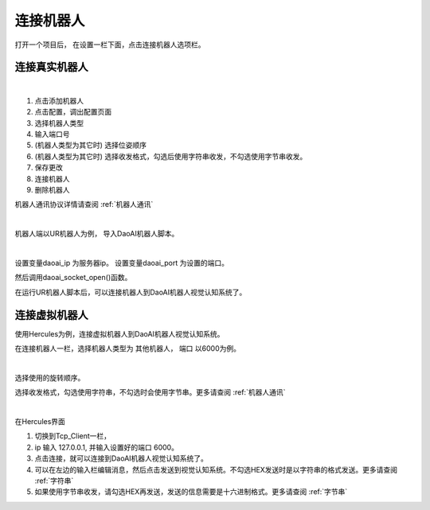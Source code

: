 连接机器人
===========

打开一个项目后， 在设置一栏下面，点击连接机器人选项栏。


连接真实机器人
---------------

.. image:: images/connect_robots.png
    :scale: 80%

|

1. 点击添加机器人
2. 点击配置，调出配置页面
3. 选择机器人类型
4. 输入端口号
5. (机器人类型为其它时) 选择位姿顺序
6. (机器人类型为其它时) 选择收发格式，勾选后使用字符串收发，不勾选使用字节串收发。
7. 保存更改
8. 连接机器人
9. 删除机器人

机器人通讯协议详情请查阅 :ref:`机器人通讯`

|

机器人端以UR机器人为例， 导入DaoAI机器人脚本。

.. image:: images/ur_connect.png
    :scale: 80%

|

设置变量daoai_ip 为服务器ip。
设置变量daoai_port 为设置的端口。

然后调用daoai_socket_open()函数。

在运行UR机器人脚本后，可以连接机器人到DaoAI机器人视觉认知系统了。

.. tips::
    如果无法连接，请检查电脑的ip, 和端口是否正和机器人脚本中一致。


连接虚拟机器人
-----------------------------

使用Hercules为例，连接虚拟机器人到DaoAI机器人视觉认知系统。

在连接机器人一栏，选择机器人类型为 ``其他机器人``， ``端口`` 以6000为例。

.. image:: images/connect_virtual.png
    :scale: 80%

|

选择使用的旋转顺序。

选择收发格式，勾选使用字符串，不勾选时会使用字节串。更多请查阅 :ref:`机器人通讯`

.. image:: images/hercules.png
    :scale: 100%

|

在Hercules界面

1. 切换到Tcp_Client一栏， 
2. ip 输入 127.0.0.1, 并输入设置好的端口 6000。 
3. 点击连接，就可以连接到DaoAI机器人视觉认知系统了。
4. 可以在左边的输入栏编辑消息，然后点击发送到视觉认知系统。不勾选HEX发送时是以字符串的格式发送。更多请查阅 :ref:`字符串`
5. 如果使用字节串收发，请勾选HEX再发送，发送的信息需要是十六进制格式。更多请查阅 :ref:`字节串`

